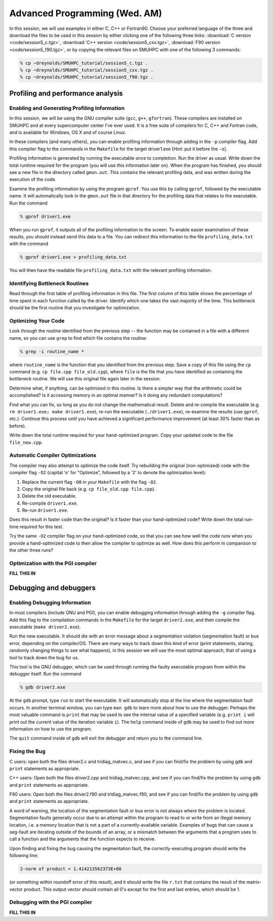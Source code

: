 Advanced Programming (Wed. AM)
========================================================


In this session, we will use examples in either C, C++ or Fortran90.
Choose your preferred language of the three and download the files to
be used in this session by either clicking one of the following three
links: :download:`C version <code/session5_c.tgz>`, :download:`C++
version <code/session5_cxx.tgz>`, :download:`F90 version
<code/session5_f90.tgz>`, or by copying the relevant files on SMUHPC
with one of the following 3 commands: 

.. code-block:: bash

   % cp ~dreynolds/SMUHPC_tutorial/session5_c.tgz .
   % cp ~dreynolds/SMUHPC_tutorial/session5_cxx.tgz .
   % cp ~dreynolds/SMUHPC_tutorial/session5_f90.tgz .


Profiling and performance analysis
------------------------------------------------------


Enabling and Generating Profiling Information
^^^^^^^^^^^^^^^^^^^^^^^^^^^^^^^^^^^^^^^^^^^^^^^^

In this session, we will be using the GNU compiler suite
(``gcc``, ``g++``, ``gfortran``).  These compilers are installed on
SMUHPC and at every supercomputer center I've ever used.  It is a free
suite of compilers for C, C++ and Fortran code, and is available for
Windows, OS X and of course Linux. 

In these compilers (and many others), you can enable profiling information
through adding in the ``-p`` compiler flag.  Add this compiler flag to
the commands in the ``Makefile`` for the target driver1.exe  [Hint: put
it before the ``-o``].

Profiling information is generated by running the executable once to
completion.  Run the driver as usual.  Write down the total runtime
required for the program (you will use this information later
on). When the program has finished, you should see a new file
in the directory called ``gmon.out``. This contains the relevant
profiling data, and was written during the execution of the code. 

Examine the profiling information by using the program ``gprof``. You
use this by calling ``gprof``, followed by the executable name. It
will automatically look in the ``gmon.out`` file in that directory for
the profiling data that relates to the executable. Run the command 

.. code-block:: bash

   % gprof driver1.exe

When you run ``gprof``, it outputs all of the profiling information to
the screen.  To enable easier examination of these results, you should
instead send this data to a file. You can redirect this information to
the file ``profiling_data.txt`` with the command 

.. code-block:: bash

   % gprof driver1.exe > profiling_data.txt

You will then have the readable file ``profiling_data.txt`` with the
relevant profiling information. 



Identifying Bottleneck Routines
^^^^^^^^^^^^^^^^^^^^^^^^^^^^^^^^^^

Read through the first table of profiling information in this file.
The first column of this table shows the percentage of time spent in
each function called by the driver. Identify which one takes the vast
majority of the time.  This bottleneck should be the first routine that
you investigate for optimization. 


Optimizing Your Code
^^^^^^^^^^^^^^^^^^^^^^^^^^^^^^^^

Look through the routine identified from the previous step -- the
function may be contained in a file with a different name, so you can
use ``grep`` to find which file contains the routine: 

.. code-block:: bash

   % grep -i routine_name *

where ``routine_name`` is the function that you identified from
the previous step.  Save a copy of this file using the ``cp`` command
(e.g. ``cp file.cpp file_old.cpp``), where ``file`` is the file that
you have identified as containing the bottleneck routine. We will use
this original file again later in the session. 

Determine what, if anything, can be optimized in this routine.  Is
there a simpler way that the arithmetic could be accomplished?  Is it
accessing memory in an optimal manner?  Is it doing any redundant
computations? 

Find what you can fix, so long as you do not change the
mathematical result.  Delete and re-compile the executable (e.g. 
``rm driver1.exe; make driver1.exe``), re-run the executable
(``./driver1.exe``), re-examine the results (use ``gprof``,
etc.).  Continue this process until you have achieved a significant
performance improvement (at least 30% faster than as before). 

Write down the total runtime required for your hand-optimized program.
Copy your updated code to the file ``file_new.cpp``.


Automatic Compiler Optimizations
^^^^^^^^^^^^^^^^^^^^^^^^^^^^^^^^^^^

The compiler may also attempt to optimize the code itself. Try
rebuilding the original (non-optimized) code with the compiler flag
``-O2`` (capital 'o' for "Optimize", followed by a '2' to denote the
optimization level): 

1. Replace the current flag ``-O0`` in your ``Makefile`` with the flag ``-O2``.

2. Copy the original file back (e.g. ``cp file_old.cpp file.cpp``).

3. Delete the old executable.

4. Re-compile ``driver1.exe``.

5. Re-run ``driver1.exe``.

Does this result in faster code than the original?  Is it faster than
your hand-optimized code?  Write down the total run-time required for
this test.

Try the same ``-O2`` compiler flag on your hand-optimized code, so
that you can see how well the code runs when you provide a
hand-optimized code to then allow the compiler to optimize as well.
How does this perform in comparison to the other three runs? 


Optimization with the PGI compiler
^^^^^^^^^^^^^^^^^^^^^^^^^^^^^^^^^^^^

**FILL THIS IN**



Debugging and debuggers
------------------------------------------------------

Enabling Debugging Information
^^^^^^^^^^^^^^^^^^^^^^^^^^^^^^^^^

In most compilers (include GNU and PGI), you can enable debugging
information through adding the ``-g`` compiler flag. Add this flag to
the compilation commands in the ``Makefile`` for the target
``driver2.exe``, and then compile the executable (``make
driver2.exe``). 

Run the new executable.  It should die with an error message about a
segmentation violation (segmentation fault) or bus error, depending on
the compiler/OS.  There are many ways to track down this kind of
error (print statements, staring, randomly changing things to see what
happens), in this session we will use the most optimal approach, that
of using a tool to track down the bug for us.

This tool is the GNU debugger, which can be used through running the
faulty executable program from within the debugger itself. Run the
command 

.. code-block:: bash
 
   % gdb driver2.exe

At the ``gdb`` prompt, type ``run`` to start the executable. It will
automatically stop at the line where the segmentation fault occurs.
In another terminal window, you can type ``man gdb`` to learn more
about how to use the debugger.  Perhaps the most valuable command is
``print`` that may be used to see the internal value of a specified
variable (e.g. ``print i`` will print out the current value of the
iteration variable ``i``). The ``help`` command inside of ``gdb`` may
be used to find out more information on how to use the program. 

The ``quit`` command inside of ``gdb`` will exit the debugger and
return you to the command line. 


Fixing the Bug
^^^^^^^^^^^^^^^^

C users: open both the files driver2.c and tridiag_matvec.c, and see
if you can find/fix the problem by using ``gdb`` and ``print``
statements as appropriate. 

C++ users: Open both the files driver2.cpp and tridiag_matvec.cpp, and
see if you can find/fix the problem by using ``gdb`` and ``print``
statements as appropriate.  

F90 users: Open both the files driver2.f90 and tridiag_matvec.f90, and
see if you can find/fix the problem by using ``gdb`` and ``print``
statements as appropriate.

A word of warning, the location of the segmentation fault or bus error
is not always where the problem is located.  Segmentation faults
generally occur due to an attempt within the program to read to or
write from an illegal memory location, i.e. a memory location that is
not a part of a currently-available variable.  Examples of bugs that
can cause a seg-fault are iterating outside of the bounds of an array,
or a mismatch between the arguments that a program uses to call a
function and the arguments that the function expects to receive. 

Upon finding and fixing the bug causing the segmentation fault, the
correctly-executing program should write the following line: 

.. code-block:: bash

   2-norm of product = 1.414213562373E+00

(or something within roundoff error of this result), and it should
write the file ``r.txt`` that contains the result of the matrix-vector 
product. This output vector should contain all 0's except for the
first and last entries, which should be 1.



Debugging with the PGI compiler
^^^^^^^^^^^^^^^^^^^^^^^^^^^^^^^^^^^^

**FILL THIS IN**
